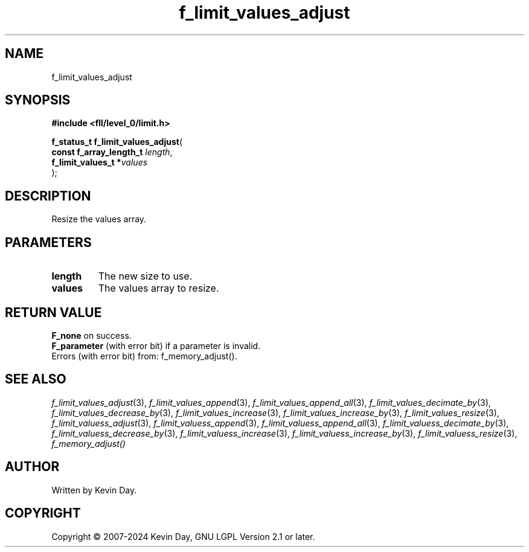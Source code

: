 .TH f_limit_values_adjust "3" "February 2024" "FLL - Featureless Linux Library 0.6.10" "Library Functions"
.SH "NAME"
f_limit_values_adjust
.SH SYNOPSIS
.nf
.B #include <fll/level_0/limit.h>
.sp
\fBf_status_t f_limit_values_adjust\fP(
    \fBconst f_array_length_t \fP\fIlength\fP,
    \fBf_limit_values_t      *\fP\fIvalues\fP
);
.fi
.SH DESCRIPTION
.PP
Resize the values array.
.SH PARAMETERS
.TP
.B length
The new size to use.

.TP
.B values
The values array to resize.

.SH RETURN VALUE
.PP
\fBF_none\fP on success.
.br
\fBF_parameter\fP (with error bit) if a parameter is invalid.
.br
Errors (with error bit) from: f_memory_adjust().
.SH SEE ALSO
.PP
.nh
.ad l
\fIf_limit_values_adjust\fP(3), \fIf_limit_values_append\fP(3), \fIf_limit_values_append_all\fP(3), \fIf_limit_values_decimate_by\fP(3), \fIf_limit_values_decrease_by\fP(3), \fIf_limit_values_increase\fP(3), \fIf_limit_values_increase_by\fP(3), \fIf_limit_values_resize\fP(3), \fIf_limit_valuess_adjust\fP(3), \fIf_limit_valuess_append\fP(3), \fIf_limit_valuess_append_all\fP(3), \fIf_limit_valuess_decimate_by\fP(3), \fIf_limit_valuess_decrease_by\fP(3), \fIf_limit_valuess_increase\fP(3), \fIf_limit_valuess_increase_by\fP(3), \fIf_limit_valuess_resize\fP(3), \fIf_memory_adjust()\fP
.ad
.hy
.SH AUTHOR
Written by Kevin Day.
.SH COPYRIGHT
.PP
Copyright \(co 2007-2024 Kevin Day, GNU LGPL Version 2.1 or later.
